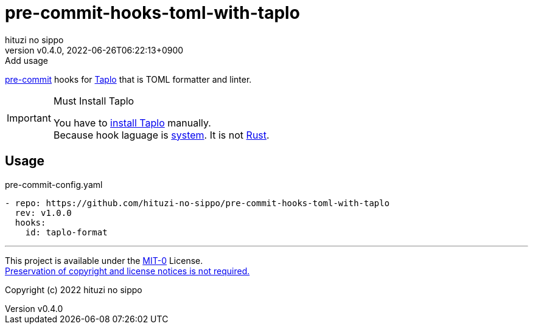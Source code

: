 = pre-commit-hooks-toml-with-taplo
:author: hituzi no sippo
:revnumber: v0.4.0
:revdate: 2022-06-26T06:22:13+0900
:revremark: Add usage
:description: README for {doctitle}
:copyright: Copyright (c) 2022 {author}
// Custom Attributes
:creation_date: 2022-06-26T05:14:15+0900
:github_url: https://github.com
:owner_name: hituzi-no-sippo
:repository_name: {doctitle}
:repository: {owner_name}/{repository_name}
:repository_url: {github_url}/{repository}

:pre_commit_url: https://pre-commit.com
:taplo_url: https://taplo.tamasfe.dev
link:{pre_commit_url}[pre-commit^] hooks for link:{taplo_url}[Taplo^]
that is TOML formatter and linter.

.Must Install Taplo
[IMPORTANT]
====
You have to link:{taplo_url}/cli/installation/binary.html[
install Taplo^] manually. +
Because hook laguage is link:{pre_commit_url}#system[system^].
It is not link:{pre_commit_url}#rust[Rust^].
====

== Usage

.pre-commit-config.yaml
[source, YAML, subs='+attributes']
----
- repo: {repository_url}
  rev: v1.0.0
  hooks:
    id: taplo-format
----

'''

This project is available under the link:./LICENSE[MIT-0^] License. +
link:https://choosealicense.com/licenses/mit-0/[
Preservation of copyright and license notices is not required.^]

Copyright (c) 2022 {author}
